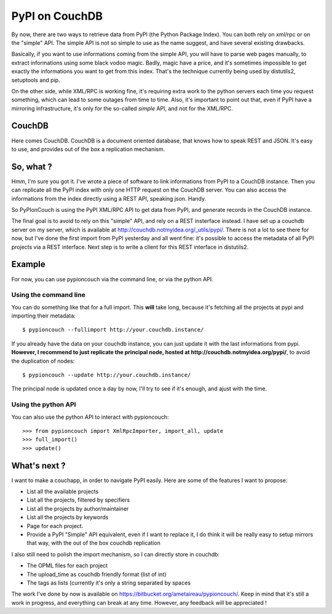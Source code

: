 PyPI on CouchDB
###############

By now, there are two ways to retrieve data from PyPI (the Python Package
Index). You can both rely on xml/rpc or on the "simple" API. The simple
API is not so simple to use as the name suggest, and have several existing
drawbacks.

Basically, if you want to use informations coming from the simple API, you will
have to parse web pages manually, to extract informations using some black
vodoo magic. Badly, magic have a price, and it's sometimes impossible to get
exactly the informations you want to get from this index. That's the technique
currently being used by distutils2, setuptools and pip.

On the other side, while XML/RPC is working fine, it's requiring extra work
to the python servers each time you request something, which can lead to
some outages from time to time. Also, it's important to point out that, even if
PyPI have a mirroring infrastructure, it's only for the so-called *simple* API,
and not for the XML/RPC.

CouchDB
=======

Here comes CouchDB. CouchDB is a document oriented database, that
knows how to speak REST and JSON. It's easy to use, and provides out of the box
a replication mechanism.

So, what ?
==========

Hmm, I'm sure you got it. I've wrote a piece of software to link informations from
PyPI to a CouchDB instance. Then you can replicate all the PyPI index with only
one HTTP request on the CouchDB server. You can also access the informations
from the index directly using a REST API, speaking json. Handy.

So PyPIonCouch is using the PyPI XML/RPC API to get data from PyPI, and
generate records in the CouchDB instance.

The final goal is to avoid to rely on this "simple" API, and rely on a REST
insterface instead. I have set up a couchdb server on my server, which is
available at http://couchdb.notmyidea.org/_utils/pypi/. There is not a lot to
see there for now, but I've done the first import from PyPI yesterday and all
went fine: it's possible to access the metadata of all PyPI projects via a REST
interface. Next step is to write a client for this REST interface in
distutils2.

Example
=======

For now, you can use pypioncouch via the command line, or via the python API.

Using the command line
----------------------

You can do something like that for a full import. This **will** take long,
because it's fetching all the projects at pypi and importing their metadata::

    $ pypioncouch --fullimport http://your.couchdb.instance/
    
If you already have the data on your couchdb instance, you can just update it
with the last informations from pypi. **However, I recommend to just replicate
the principal node, hosted at http://couchdb.notmyidea.org/pypi/**, to avoid
the duplication of nodes::

    $ pypioncouch --update http://your.couchdb.instance/

The principal node is updated once a day by now, I'll try to see if it's
enough, and ajust with the time.

Using the python API
--------------------

You can also use the python API to interact with pypioncouch::

    >>> from pypioncouch import XmlRpcImporter, import_all, update
    >>> full_import()
    >>> update()

What's next ?
=============

I want to make a couchapp, in order to navigate PyPI easily. Here are some of
the features I want to propose:

* List all the available projects
* List all the projects, filtered by specifiers
* List all the projects by author/maintainer
* List all the projects by keywords
* Page for each project.
* Provide a PyPI "Simple" API equivalent, even if I want to replace it, I do
  think it will be really easy to setup mirrors that way, with the out of the
  box couchdb replication

I also still need to polish the import mechanism, so I can directly store in
couchdb:

* The OPML files for each project
* The upload_time as couchdb friendly format (list of int)
* The tags as lists (currently it's only a string separated by spaces

The work I've done by now is available on
https://bitbucket.org/ametaireau/pypioncouch/. Keep in mind that it's still
a work in progress, and everything can break at any time. However, any feedback
will be appreciated !
